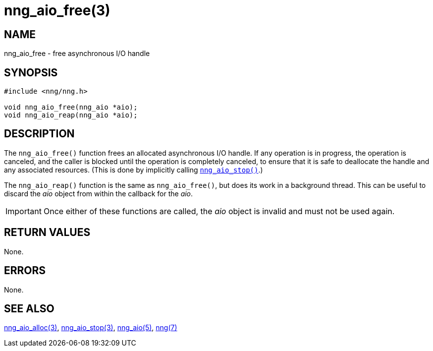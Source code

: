 = nng_aio_free(3)
//
// Copyright 2020 Staysail Systems, Inc. <info@staysail.tech>
// Copyright 2018 Capitar IT Group BV <info@capitar.com>
//
// This document is supplied under the terms of the MIT License, a
// copy of which should be located in the distribution where this
// file was obtained (LICENSE.txt).  A copy of the license may also be
// found online at https://opensource.org/licenses/MIT.
//

== NAME

nng_aio_free - free asynchronous I/O handle

== SYNOPSIS

[source, c]
----
#include <nng/nng.h>

void nng_aio_free(nng_aio *aio);
void nng_aio_reap(nng_aio *aio);
----

== DESCRIPTION

The `nng_aio_free()` function frees an allocated asynchronous I/O handle.
If any operation is in progress, the operation is canceled, and the
caller is blocked until the operation is completely canceled, to ensure
that it is safe to deallocate the handle and any associated resources.
(This is done by implicitly calling xref:nng_aio_stop.3.adoc[`nng_aio_stop()`].)

The `nng_aio_reap()` function is the same as `nng_aio_free()`, but does
its work in a background thread.
This can be useful to discard the _aio_ object from within the callback for the _aio_.

IMPORTANT: Once either of these functions are called, the _aio_ object is invalid and must not be used again.

== RETURN VALUES

None.

== ERRORS

None.

== SEE ALSO

[.text-left]
xref:nng_aio_alloc.3.adoc[nng_aio_alloc(3)],
xref:nng_aio_stop.3.adoc[nng_aio_stop(3)],
xref:nng_aio.5.adoc[nng_aio(5)],
xref:nng.7.adoc[nng(7)]
